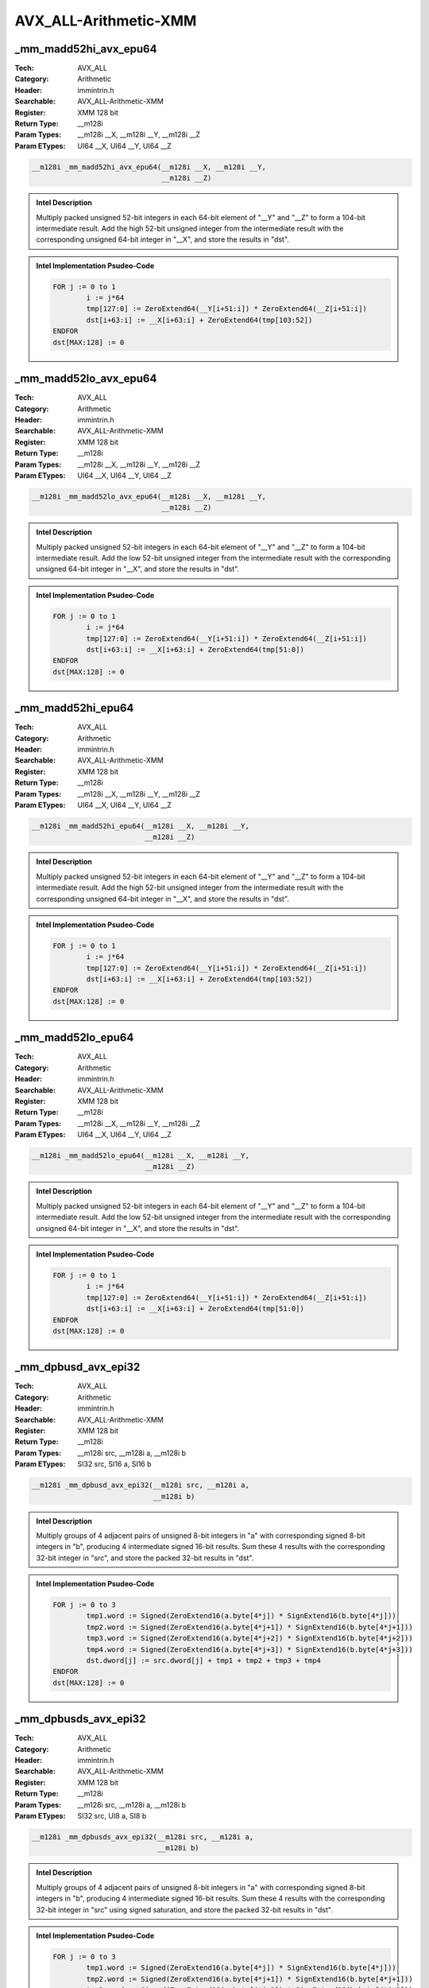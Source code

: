AVX_ALL-Arithmetic-XMM
======================

_mm_madd52hi_avx_epu64
----------------------
:Tech: AVX_ALL
:Category: Arithmetic
:Header: immintrin.h
:Searchable: AVX_ALL-Arithmetic-XMM
:Register: XMM 128 bit
:Return Type: __m128i
:Param Types:
    __m128i __X, 
    __m128i __Y, 
    __m128i __Z
:Param ETypes:
    UI64 __X, 
    UI64 __Y, 
    UI64 __Z

.. code-block:: C

    __m128i _mm_madd52hi_avx_epu64(__m128i __X, __m128i __Y,
                                   __m128i __Z)

.. admonition:: Intel Description

    Multiply packed unsigned 52-bit integers in each 64-bit element of "__Y" and "__Z" to form a 104-bit intermediate result. Add the high 52-bit unsigned integer from the intermediate result with the corresponding unsigned 64-bit integer in "__X", and store the results in "dst".

.. admonition:: Intel Implementation Psudeo-Code

    .. code-block:: text

        
        FOR j := 0 to 1
        	i := j*64
        	tmp[127:0] := ZeroExtend64(__Y[i+51:i]) * ZeroExtend64(__Z[i+51:i])
        	dst[i+63:i] := __X[i+63:i] + ZeroExtend64(tmp[103:52])
        ENDFOR
        dst[MAX:128] := 0
        

_mm_madd52lo_avx_epu64
----------------------
:Tech: AVX_ALL
:Category: Arithmetic
:Header: immintrin.h
:Searchable: AVX_ALL-Arithmetic-XMM
:Register: XMM 128 bit
:Return Type: __m128i
:Param Types:
    __m128i __X, 
    __m128i __Y, 
    __m128i __Z
:Param ETypes:
    UI64 __X, 
    UI64 __Y, 
    UI64 __Z

.. code-block:: C

    __m128i _mm_madd52lo_avx_epu64(__m128i __X, __m128i __Y,
                                   __m128i __Z)

.. admonition:: Intel Description

    Multiply packed unsigned 52-bit integers in each 64-bit element of "__Y" and "__Z" to form a 104-bit intermediate result. Add the low 52-bit unsigned integer from the intermediate result with the corresponding unsigned 64-bit integer in "__X", and store the results in "dst".

.. admonition:: Intel Implementation Psudeo-Code

    .. code-block:: text

        
        FOR j := 0 to 1
        	i := j*64
        	tmp[127:0] := ZeroExtend64(__Y[i+51:i]) * ZeroExtend64(__Z[i+51:i])
        	dst[i+63:i] := __X[i+63:i] + ZeroExtend64(tmp[51:0])
        ENDFOR
        dst[MAX:128] := 0
        

_mm_madd52hi_epu64
------------------
:Tech: AVX_ALL
:Category: Arithmetic
:Header: immintrin.h
:Searchable: AVX_ALL-Arithmetic-XMM
:Register: XMM 128 bit
:Return Type: __m128i
:Param Types:
    __m128i __X, 
    __m128i __Y, 
    __m128i __Z
:Param ETypes:
    UI64 __X, 
    UI64 __Y, 
    UI64 __Z

.. code-block:: C

    __m128i _mm_madd52hi_epu64(__m128i __X, __m128i __Y,
                               __m128i __Z)

.. admonition:: Intel Description

    Multiply packed unsigned 52-bit integers in each 64-bit element of "__Y" and "__Z" to form a 104-bit intermediate result. Add the high 52-bit unsigned integer from the intermediate result with the corresponding unsigned 64-bit integer in "__X", and store the results in "dst".

.. admonition:: Intel Implementation Psudeo-Code

    .. code-block:: text

        
        FOR j := 0 to 1
        	i := j*64
        	tmp[127:0] := ZeroExtend64(__Y[i+51:i]) * ZeroExtend64(__Z[i+51:i])
        	dst[i+63:i] := __X[i+63:i] + ZeroExtend64(tmp[103:52])
        ENDFOR
        dst[MAX:128] := 0
        

_mm_madd52lo_epu64
------------------
:Tech: AVX_ALL
:Category: Arithmetic
:Header: immintrin.h
:Searchable: AVX_ALL-Arithmetic-XMM
:Register: XMM 128 bit
:Return Type: __m128i
:Param Types:
    __m128i __X, 
    __m128i __Y, 
    __m128i __Z
:Param ETypes:
    UI64 __X, 
    UI64 __Y, 
    UI64 __Z

.. code-block:: C

    __m128i _mm_madd52lo_epu64(__m128i __X, __m128i __Y,
                               __m128i __Z)

.. admonition:: Intel Description

    Multiply packed unsigned 52-bit integers in each 64-bit element of "__Y" and "__Z" to form a 104-bit intermediate result. Add the low 52-bit unsigned integer from the intermediate result with the corresponding unsigned 64-bit integer in "__X", and store the results in "dst".

.. admonition:: Intel Implementation Psudeo-Code

    .. code-block:: text

        
        FOR j := 0 to 1
        	i := j*64
        	tmp[127:0] := ZeroExtend64(__Y[i+51:i]) * ZeroExtend64(__Z[i+51:i])
        	dst[i+63:i] := __X[i+63:i] + ZeroExtend64(tmp[51:0])
        ENDFOR
        dst[MAX:128] := 0
        

_mm_dpbusd_avx_epi32
--------------------
:Tech: AVX_ALL
:Category: Arithmetic
:Header: immintrin.h
:Searchable: AVX_ALL-Arithmetic-XMM
:Register: XMM 128 bit
:Return Type: __m128i
:Param Types:
    __m128i src, 
    __m128i a, 
    __m128i b
:Param ETypes:
    SI32 src, 
    SI16 a, 
    SI16 b

.. code-block:: C

    __m128i _mm_dpbusd_avx_epi32(__m128i src, __m128i a,
                                 __m128i b)

.. admonition:: Intel Description

    Multiply groups of 4 adjacent pairs of unsigned 8-bit integers in "a" with corresponding signed 8-bit integers in "b", producing 4 intermediate signed 16-bit results. Sum these 4 results with the corresponding 32-bit integer in "src", and store the packed 32-bit results in "dst".

.. admonition:: Intel Implementation Psudeo-Code

    .. code-block:: text

        
        FOR j := 0 to 3
        	tmp1.word := Signed(ZeroExtend16(a.byte[4*j]) * SignExtend16(b.byte[4*j]))
        	tmp2.word := Signed(ZeroExtend16(a.byte[4*j+1]) * SignExtend16(b.byte[4*j+1]))
        	tmp3.word := Signed(ZeroExtend16(a.byte[4*j+2]) * SignExtend16(b.byte[4*j+2]))
        	tmp4.word := Signed(ZeroExtend16(a.byte[4*j+3]) * SignExtend16(b.byte[4*j+3]))
        	dst.dword[j] := src.dword[j] + tmp1 + tmp2 + tmp3 + tmp4
        ENDFOR
        dst[MAX:128] := 0
        		

_mm_dpbusds_avx_epi32
---------------------
:Tech: AVX_ALL
:Category: Arithmetic
:Header: immintrin.h
:Searchable: AVX_ALL-Arithmetic-XMM
:Register: XMM 128 bit
:Return Type: __m128i
:Param Types:
    __m128i src, 
    __m128i a, 
    __m128i b
:Param ETypes:
    SI32 src, 
    UI8 a, 
    SI8 b

.. code-block:: C

    __m128i _mm_dpbusds_avx_epi32(__m128i src, __m128i a,
                                  __m128i b)

.. admonition:: Intel Description

    Multiply groups of 4 adjacent pairs of unsigned 8-bit integers in "a" with corresponding signed 8-bit integers in "b", producing 4 intermediate signed 16-bit results. Sum these 4 results with the corresponding 32-bit integer in "src" using signed saturation, and store the packed 32-bit results in "dst".

.. admonition:: Intel Implementation Psudeo-Code

    .. code-block:: text

        
        FOR j := 0 to 3
        	tmp1.word := Signed(ZeroExtend16(a.byte[4*j]) * SignExtend16(b.byte[4*j]))
        	tmp2.word := Signed(ZeroExtend16(a.byte[4*j+1]) * SignExtend16(b.byte[4*j+1]))
        	tmp3.word := Signed(ZeroExtend16(a.byte[4*j+2]) * SignExtend16(b.byte[4*j+2]))
        	tmp4.word := Signed(ZeroExtend16(a.byte[4*j+3]) * SignExtend16(b.byte[4*j+3]))
        	dst.dword[j] := Saturate32(src.dword[j] + tmp1 + tmp2 + tmp3 + tmp4)
        ENDFOR
        dst[MAX:128] := 0
        		

_mm_dpwssd_avx_epi32
--------------------
:Tech: AVX_ALL
:Category: Arithmetic
:Header: immintrin.h
:Searchable: AVX_ALL-Arithmetic-XMM
:Register: XMM 128 bit
:Return Type: __m128i
:Param Types:
    __m128i src, 
    __m128i a, 
    __m128i b
:Param ETypes:
    SI32 src, 
    SI16 a, 
    SI16 b

.. code-block:: C

    __m128i _mm_dpwssd_avx_epi32(__m128i src, __m128i a,
                                 __m128i b)

.. admonition:: Intel Description

    Multiply groups of 2 adjacent pairs of signed 16-bit integers in "a" with corresponding 16-bit integers in "b", producing 2 intermediate signed 32-bit results. Sum these 2 results with the corresponding 32-bit integer in "src", and store the packed 32-bit results in "dst".

.. admonition:: Intel Implementation Psudeo-Code

    .. code-block:: text

        
        FOR j := 0 to 3
        	tmp1.dword := SignExtend32(a.word[2*j]) * SignExtend32(b.word[2*j])
        	tmp2.dword := SignExtend32(a.word[2*j+1]) * SignExtend32(b.word[2*j+1])
        	dst.dword[j] := src.dword[j] + tmp1 + tmp2
        ENDFOR
        dst[MAX:128] := 0
        		

_mm_dpwssds_avx_epi32
---------------------
:Tech: AVX_ALL
:Category: Arithmetic
:Header: immintrin.h
:Searchable: AVX_ALL-Arithmetic-XMM
:Register: XMM 128 bit
:Return Type: __m128i
:Param Types:
    __m128i src, 
    __m128i a, 
    __m128i b
:Param ETypes:
    SI32 src, 
    SI16 a, 
    SI16 b

.. code-block:: C

    __m128i _mm_dpwssds_avx_epi32(__m128i src, __m128i a,
                                  __m128i b)

.. admonition:: Intel Description

    Multiply groups of 2 adjacent pairs of signed 16-bit integers in "a" with corresponding 16-bit integers in "b", producing 2 intermediate signed 32-bit results. Sum these 2 results with the corresponding 32-bit integer in "src" using signed saturation, and store the packed 32-bit results in "dst".

.. admonition:: Intel Implementation Psudeo-Code

    .. code-block:: text

        
        FOR j := 0 to 3
        	tmp1.dword := SignExtend32(a.word[2*j]) * SignExtend32(b.word[2*j])
        	tmp2.dword := SignExtend32(a.word[2*j+1]) * SignExtend32(b.word[2*j+1])
        	dst.dword[j] := Saturate32(src.dword[j] + tmp1 + tmp2)
        ENDFOR
        dst[MAX:128] := 0
        		

_mm_dpbusd_epi32
----------------
:Tech: AVX_ALL
:Category: Arithmetic
:Header: immintrin.h
:Searchable: AVX_ALL-Arithmetic-XMM
:Register: XMM 128 bit
:Return Type: __m128i
:Param Types:
    __m128i src, 
    __m128i a, 
    __m128i b
:Param ETypes:
    SI32 src, 
    SI16 a, 
    SI16 b

.. code-block:: C

    __m128i _mm_dpbusd_epi32(__m128i src, __m128i a, __m128i b);

.. admonition:: Intel Description

    Multiply groups of 4 adjacent pairs of unsigned 8-bit integers in "a" with corresponding signed 8-bit integers in "b", producing 4 intermediate signed 16-bit results. Sum these 4 results with the corresponding 32-bit integer in "src", and store the packed 32-bit results in "dst".

.. admonition:: Intel Implementation Psudeo-Code

    .. code-block:: text

        
        FOR j := 0 to 3
        	tmp1.word := Signed(ZeroExtend16(a.byte[4*j]) * SignExtend16(b.byte[4*j]))
        	tmp2.word := Signed(ZeroExtend16(a.byte[4*j+1]) * SignExtend16(b.byte[4*j+1]))
        	tmp3.word := Signed(ZeroExtend16(a.byte[4*j+2]) * SignExtend16(b.byte[4*j+2]))
        	tmp4.word := Signed(ZeroExtend16(a.byte[4*j+3]) * SignExtend16(b.byte[4*j+3]))
        	dst.dword[j] := src.dword[j] + tmp1 + tmp2 + tmp3 + tmp4
        ENDFOR
        dst[MAX:128] := 0
        		

_mm_dpbusds_epi32
-----------------
:Tech: AVX_ALL
:Category: Arithmetic
:Header: immintrin.h
:Searchable: AVX_ALL-Arithmetic-XMM
:Register: XMM 128 bit
:Return Type: __m128i
:Param Types:
    __m128i src, 
    __m128i a, 
    __m128i b
:Param ETypes:
    SI32 src, 
    UI8 a, 
    SI8 b

.. code-block:: C

    __m128i _mm_dpbusds_epi32(__m128i src, __m128i a,
                              __m128i b)

.. admonition:: Intel Description

    Multiply groups of 4 adjacent pairs of unsigned 8-bit integers in "a" with corresponding signed 8-bit integers in "b", producing 4 intermediate signed 16-bit results. Sum these 4 results with the corresponding 32-bit integer in "src" using signed saturation, and store the packed 32-bit results in "dst".

.. admonition:: Intel Implementation Psudeo-Code

    .. code-block:: text

        
        FOR j := 0 to 3
        	tmp1.word := Signed(ZeroExtend16(a.byte[4*j]) * SignExtend16(b.byte[4*j]))
        	tmp2.word := Signed(ZeroExtend16(a.byte[4*j+1]) * SignExtend16(b.byte[4*j+1]))
        	tmp3.word := Signed(ZeroExtend16(a.byte[4*j+2]) * SignExtend16(b.byte[4*j+2]))
        	tmp4.word := Signed(ZeroExtend16(a.byte[4*j+3]) * SignExtend16(b.byte[4*j+3]))
        	dst.dword[j] := Saturate32(src.dword[j] + tmp1 + tmp2 + tmp3 + tmp4)
        ENDFOR
        dst[MAX:128] := 0
        		

_mm_dpwssd_epi32
----------------
:Tech: AVX_ALL
:Category: Arithmetic
:Header: immintrin.h
:Searchable: AVX_ALL-Arithmetic-XMM
:Register: XMM 128 bit
:Return Type: __m128i
:Param Types:
    __m128i src, 
    __m128i a, 
    __m128i b
:Param ETypes:
    SI32 src, 
    SI16 a, 
    SI16 b

.. code-block:: C

    __m128i _mm_dpwssd_epi32(__m128i src, __m128i a, __m128i b);

.. admonition:: Intel Description

    Multiply groups of 2 adjacent pairs of signed 16-bit integers in "a" with corresponding 16-bit integers in "b", producing 2 intermediate signed 32-bit results. Sum these 2 results with the corresponding 32-bit integer in "src", and store the packed 32-bit results in "dst".

.. admonition:: Intel Implementation Psudeo-Code

    .. code-block:: text

        
        FOR j := 0 to 3
        	tmp1.dword := SignExtend32(a.word[2*j]) * SignExtend32(b.word[2*j])
        	tmp2.dword := SignExtend32(a.word[2*j+1]) * SignExtend32(b.word[2*j+1])
        	dst.dword[j] := src.dword[j] + tmp1 + tmp2
        ENDFOR
        dst[MAX:128] := 0
        		

_mm_dpwssds_epi32
-----------------
:Tech: AVX_ALL
:Category: Arithmetic
:Header: immintrin.h
:Searchable: AVX_ALL-Arithmetic-XMM
:Register: XMM 128 bit
:Return Type: __m128i
:Param Types:
    __m128i src, 
    __m128i a, 
    __m128i b
:Param ETypes:
    SI32 src, 
    SI16 a, 
    SI16 b

.. code-block:: C

    __m128i _mm_dpwssds_epi32(__m128i src, __m128i a,
                              __m128i b)

.. admonition:: Intel Description

    Multiply groups of 2 adjacent pairs of signed 16-bit integers in "a" with corresponding 16-bit integers in "b", producing 2 intermediate signed 32-bit results. Sum these 2 results with the corresponding 32-bit integer in "src" using signed saturation, and store the packed 32-bit results in "dst".

.. admonition:: Intel Implementation Psudeo-Code

    .. code-block:: text

        
        FOR j := 0 to 3
        	tmp1.dword := SignExtend32(a.word[2*j]) * SignExtend32(b.word[2*j])
        	tmp2.dword := SignExtend32(a.word[2*j+1]) * SignExtend32(b.word[2*j+1])
        	dst.dword[j] := Saturate32(src.dword[j] + tmp1 + tmp2)
        ENDFOR
        dst[MAX:128] := 0
        		

_mm_dpwsud_epi32
----------------
:Tech: AVX_ALL
:Category: Arithmetic
:Header: immintrin.h
:Searchable: AVX_ALL-Arithmetic-XMM
:Register: XMM 128 bit
:Return Type: __m128i
:Param Types:
    __m128i __W, 
    __m128i __A, 
    __m128i __B
:Param ETypes:
    SI32 __W, 
    SI16 __A, 
    UI16 __B

.. code-block:: C

    __m128i _mm_dpwsud_epi32(__m128i __W, __m128i __A,
                             __m128i __B)

.. admonition:: Intel Description

    Multiply groups of 2 adjacent pairs of signed 16-bit integers in "__A" with corresponding unsigned 16-bit integers in "__B", producing 2 intermediate signed 32-bit results. Sum these 2 results with the corresponding 32-bit integer in "__W", and store the packed 32-bit results in "dst".

.. admonition:: Intel Implementation Psudeo-Code

    .. code-block:: text

        
        FOR j := 0 to 3
        	tmp1.dword := SignExtend32(__A.word[2*j]) * ZeroExtend32(__B.word[2*j])
        	tmp2.dword := SignExtend32(__A.word[2*j+1]) * ZeroExtend32(__B.word[2*j+1])
        	dst.dword[j] := __W.dword[j] + tmp1 + tmp2
        ENDFOR
        dst[MAX:128] := 0
        

_mm_dpwsuds_epi32
-----------------
:Tech: AVX_ALL
:Category: Arithmetic
:Header: immintrin.h
:Searchable: AVX_ALL-Arithmetic-XMM
:Register: XMM 128 bit
:Return Type: __m128i
:Param Types:
    __m128i __W, 
    __m128i __A, 
    __m128i __B
:Param ETypes:
    SI32 __W, 
    SI16 __A, 
    UI16 __B

.. code-block:: C

    __m128i _mm_dpwsuds_epi32(__m128i __W, __m128i __A,
                              __m128i __B)

.. admonition:: Intel Description

    Multiply groups of 2 adjacent pairs of signed 16-bit integers in "__A" with corresponding unsigned 16-bit integers in "__B", producing 2 intermediate signed 32-bit results. Sum these 2 results with the corresponding 32-bit integer in "__W" with signed saturation, and store the packed 32-bit results in "dst".

.. admonition:: Intel Implementation Psudeo-Code

    .. code-block:: text

        
        FOR j := 0 to 3
        	tmp1.dword := SignExtend32(__A.word[2*j]) * ZeroExtend32(__B.word[2*j])
        	tmp2.dword := SignExtend32(__A.word[2*j+1]) * ZeroExtend32(__B.word[2*j+1])
        	dst.dword[j] := SIGNED_DWORD_SATURATE(__W.dword[j] + tmp1 + tmp2)
        ENDFOR
        dst[MAX:128] := 0			

_mm_dpwusd_epi32
----------------
:Tech: AVX_ALL
:Category: Arithmetic
:Header: immintrin.h
:Searchable: AVX_ALL-Arithmetic-XMM
:Register: XMM 128 bit
:Return Type: __m128i
:Param Types:
    __m128i __W, 
    __m128i __A, 
    __m128i __B
:Param ETypes:
    SI32 __W, 
    UI16 __A, 
    SI16 __B

.. code-block:: C

    __m128i _mm_dpwusd_epi32(__m128i __W, __m128i __A,
                             __m128i __B)

.. admonition:: Intel Description

    Multiply groups of 2 adjacent pairs of unsigned 16-bit integers in "__A" with corresponding signed 16-bit integers in "__B", producing 2 intermediate signed 32-bit results. Sum these 2 results with the corresponding 32-bit integer in "__W", and store the packed 32-bit results in "dst".

.. admonition:: Intel Implementation Psudeo-Code

    .. code-block:: text

        
        FOR j := 0 to 3
        	tmp1.dword := ZeroExtend32(__A.word[2*j]) * SignExtend32(__B.word[2*j])
        	tmp2.dword := ZeroExtend32(__A.word[2*j+1]) * SignExtend32(__B.word[2*j+1])
        	dst.dword[j] := __W.dword[j] + tmp1 + tmp2
        ENDFOR
        dst[MAX:128] := 0
        

_mm_dpwusds_epi32
-----------------
:Tech: AVX_ALL
:Category: Arithmetic
:Header: immintrin.h
:Searchable: AVX_ALL-Arithmetic-XMM
:Register: XMM 128 bit
:Return Type: __m128i
:Param Types:
    __m128i __W, 
    __m128i __A, 
    __m128i __B
:Param ETypes:
    SI32 __W, 
    UI16 __A, 
    SI16 __B

.. code-block:: C

    __m128i _mm_dpwusds_epi32(__m128i __W, __m128i __A,
                              __m128i __B)

.. admonition:: Intel Description

    Multiply groups of 2 adjacent pairs of unsigned 16-bit integers in "__A" with corresponding signed 16-bit integers in "__B", producing 2 intermediate signed 32-bit results. Sum these 2 results with the corresponding 32-bit integer in "__W" with signed saturation, and store the packed 32-bit results in "dst".

.. admonition:: Intel Implementation Psudeo-Code

    .. code-block:: text

        
        FOR j := 0 to 3
        	tmp1.dword := ZeroExtend32(__A.word[2*j]) * SignExtend32(__B.word[2*j])
        	tmp2.dword := ZeroExtend32(__A.word[2*j+1]) * SignExtend32(__B.word[2*j+1])
        	dst.dword[j] := SIGNED_DWORD_SATURATE(__W.dword[j] + tmp1 + tmp2)
        ENDFOR
        dst[MAX:128] := 0			

_mm_dpwuud_epi32
----------------
:Tech: AVX_ALL
:Category: Arithmetic
:Header: immintrin.h
:Searchable: AVX_ALL-Arithmetic-XMM
:Register: XMM 128 bit
:Return Type: __m128i
:Param Types:
    __m128i __W, 
    __m128i __A, 
    __m128i __B
:Param ETypes:
    UI32 __W, 
    UI16 __A, 
    UI16 __B

.. code-block:: C

    __m128i _mm_dpwuud_epi32(__m128i __W, __m128i __A,
                             __m128i __B)

.. admonition:: Intel Description

    Multiply groups of 2 adjacent pairs of unsigned 16-bit integers in "__A" with corresponding unsigned 16-bit integers in "__B", producing 2 intermediate signed 32-bit results. Sum these 2 results with the corresponding 32-bit integer in "__W", and store the packed 32-bit results in "dst".

.. admonition:: Intel Implementation Psudeo-Code

    .. code-block:: text

        
        FOR j := 0 to 3
        	tmp1.dword := ZeroExtend32(__A.word[2*j]) * ZeroExtend32(__B.word[2*j])
        	tmp2.dword := ZeroExtend32(__A.word[2*j+1]) * ZeroExtend32(__B.word[2*j+1])
        	dst.dword[j] := __W.dword[j] + tmp1 + tmp2
        ENDFOR
        dst[MAX:128] := 0
        

_mm_dpwuuds_epi32
-----------------
:Tech: AVX_ALL
:Category: Arithmetic
:Header: immintrin.h
:Searchable: AVX_ALL-Arithmetic-XMM
:Register: XMM 128 bit
:Return Type: __m128i
:Param Types:
    __m128i __W, 
    __m128i __A, 
    __m128i __B
:Param ETypes:
    UI32 __W, 
    UI16 __A, 
    UI16 __B

.. code-block:: C

    __m128i _mm_dpwuuds_epi32(__m128i __W, __m128i __A,
                              __m128i __B)

.. admonition:: Intel Description

    Multiply groups of 2 adjacent pairs of unsigned 16-bit integers in "__A" with corresponding unsigned 16-bit integers in "__B", producing 2 intermediate signed 32-bit results. Sum these 2 results with the corresponding 32-bit integer in "__W" with signed saturation, and store the packed 32-bit results in "dst".

.. admonition:: Intel Implementation Psudeo-Code

    .. code-block:: text

        
        FOR j := 0 to 3
        	tmp1.dword := ZeroExtend32(__A.word[2*j]) * ZeroExtend32(__B.word[2*j])
        	tmp2.dword := ZeroExtend32(__A.word[2*j+1]) * ZeroExtend32(__B.word[2*j+1])
        	dst.dword[j] := UNSIGNED_DWORD_SATURATE(__W.dword[j] + tmp1 + tmp2)
        ENDFOR
        dst[MAX:128] := 0			

_mm_dpbssd_epi32
----------------
:Tech: AVX_ALL
:Category: Arithmetic
:Header: immintrin.h
:Searchable: AVX_ALL-Arithmetic-XMM
:Register: XMM 128 bit
:Return Type: __m128i
:Param Types:
    __m128i __W, 
    __m128i __A, 
    __m128i __B
:Param ETypes:
    SI32 __W, 
    SI8 __A, 
    SI8 __B

.. code-block:: C

    __m128i _mm_dpbssd_epi32(__m128i __W, __m128i __A,
                             __m128i __B)

.. admonition:: Intel Description

    Multiply groups of 4 adjacent pairs of signed 8-bit integers in "__A" with corresponding signed 8-bit integers in "__B", producing 4 intermediate signed 16-bit results. Sum these 4 results with the corresponding 32-bit integer in "__W", and store the packed 32-bit results in "dst".

.. admonition:: Intel Implementation Psudeo-Code

    .. code-block:: text

        
        FOR j := 0 to 3
        	tmp1.word := SignExtend16(__A.byte[4*j]) * SignExtend16(__B.byte[4*j])
        	tmp2.word := SignExtend16(__A.byte[4*j+1]) * SignExtend16(__B.byte[4*j+1])
        	tmp3.word := SignExtend16(__A.byte[4*j+2]) * SignExtend16(__B.byte[4*j+2])
        	tmp4.word := SignExtend16(__A.byte[4*j+3]) * SignExtend16(__B.byte[4*j+3])
        	dst.dword[j] := __W.dword[j] + tmp1 + tmp2 + tmp3 + tmp4
        ENDFOR
        dst[MAX:128] := 0
        

_mm_dpbssds_epi32
-----------------
:Tech: AVX_ALL
:Category: Arithmetic
:Header: immintrin.h
:Searchable: AVX_ALL-Arithmetic-XMM
:Register: XMM 128 bit
:Return Type: __m128i
:Param Types:
    __m128i __W, 
    __m128i __A, 
    __m128i __B
:Param ETypes:
    SI32 __W, 
    SI8 __A, 
    SI8 __B

.. code-block:: C

    __m128i _mm_dpbssds_epi32(__m128i __W, __m128i __A,
                              __m128i __B)

.. admonition:: Intel Description

    Multiply groups of 4 adjacent pairs of signed 8-bit integers in "__A" with corresponding signed 8-bit integers in "__B", producing 4 intermediate signed 16-bit results. Sum these 4 results with the corresponding 32-bit integer in "__W" with signed saturation, and store the packed 32-bit results in "dst".

.. admonition:: Intel Implementation Psudeo-Code

    .. code-block:: text

        
        FOR j := 0 to 3
        	tmp1.word := SignExtend16(__A.byte[4*j]) * SignExtend16(__B.byte[4*j])
        	tmp2.word := SignExtend16(__A.byte[4*j+1]) * SignExtend16(__B.byte[4*j+1])
        	tmp3.word := SignExtend16(__A.byte[4*j+2]) * SignExtend16(__B.byte[4*j+2])
        	tmp4.word := SignExtend16(__A.byte[4*j+3]) * SignExtend16(__B.byte[4*j+3])
        	dst.dword[j] := SIGNED_DWORD_SATURATE(__W.dword[j] + tmp1 + tmp2 + tmp3 + tmp4)
        ENDFOR
        dst[MAX:128] := 0			

_mm_dpbsud_epi32
----------------
:Tech: AVX_ALL
:Category: Arithmetic
:Header: immintrin.h
:Searchable: AVX_ALL-Arithmetic-XMM
:Register: XMM 128 bit
:Return Type: __m128i
:Param Types:
    __m128i __W, 
    __m128i __A, 
    __m128i __B
:Param ETypes:
    SI32 __W, 
    SI8 __A, 
    UI8 __B

.. code-block:: C

    __m128i _mm_dpbsud_epi32(__m128i __W, __m128i __A,
                             __m128i __B)

.. admonition:: Intel Description

    Multiply groups of 4 adjacent pairs of signed 8-bit integers in "__A" with corresponding unsigned 8-bit integers in "__B", producing 4 intermediate signed 16-bit results. Sum these 4 results with the corresponding 32-bit integer in "__W", and store the packed 32-bit results in "dst".

.. admonition:: Intel Implementation Psudeo-Code

    .. code-block:: text

        
        FOR j := 0 to 3
        	tmp1.word := Signed(SignExtend16(__A.byte[4*j]) * ZeroExtend16(__B.byte[4*j]))
        	tmp2.word := Signed(SignExtend16(__A.byte[4*j+1]) * ZeroExtend16(__B.byte[4*j+1]))
        	tmp3.word := Signed(SignExtend16(__A.byte[4*j+2]) * ZeroExtend16(__B.byte[4*j+2]))
        	tmp4.word := Signed(SignExtend16(__A.byte[4*j+3]) * ZeroExtend16(__B.byte[4*j+3]))
        	dst.dword[j] := __W.dword[j] + tmp1 + tmp2 + tmp3 + tmp4
        ENDFOR
        dst[MAX:128] := 0
        

_mm_dpbsuds_epi32
-----------------
:Tech: AVX_ALL
:Category: Arithmetic
:Header: immintrin.h
:Searchable: AVX_ALL-Arithmetic-XMM
:Register: XMM 128 bit
:Return Type: __m128i
:Param Types:
    __m128i __W, 
    __m128i __A, 
    __m128i __B
:Param ETypes:
    SI32 __W, 
    SI8 __A, 
    UI8 __B

.. code-block:: C

    __m128i _mm_dpbsuds_epi32(__m128i __W, __m128i __A,
                              __m128i __B)

.. admonition:: Intel Description

    Multiply groups of 4 adjacent pairs of signed 8-bit integers in "__A" with corresponding unsigned 8-bit integers in "__B", producing 4 intermediate signed 16-bit results. Sum these 4 results with the corresponding 32-bit integer in "__W" with signed saturation, and store the packed 32-bit results in "dst".

.. admonition:: Intel Implementation Psudeo-Code

    .. code-block:: text

        
        FOR j := 0 to 3
        	tmp1.word := Signed(SignExtend16(__A.byte[4*j]) * ZeroExtend16(__B.byte[4*j]))
        	tmp2.word := Signed(SignExtend16(__A.byte[4*j+1]) * ZeroExtend16(__B.byte[4*j+1]))
        	tmp3.word := Signed(SignExtend16(__A.byte[4*j+2]) * ZeroExtend16(__B.byte[4*j+2]))
        	tmp4.word := Signed(SignExtend16(__A.byte[4*j+3]) * ZeroExtend16(__B.byte[4*j+3]))
        	dst.dword[j] := SIGNED_DWORD_SATURATE(__W.dword[j] + tmp1 + tmp2 + tmp3 + tmp4)
        ENDFOR
        dst[MAX:128] := 0			

_mm_dpbuud_epi32
----------------
:Tech: AVX_ALL
:Category: Arithmetic
:Header: immintrin.h
:Searchable: AVX_ALL-Arithmetic-XMM
:Register: XMM 128 bit
:Return Type: __m128i
:Param Types:
    __m128i __W, 
    __m128i __A, 
    __m128i __B
:Param ETypes:
    SI32 __W, 
    UI8 __A, 
    UI8 __B

.. code-block:: C

    __m128i _mm_dpbuud_epi32(__m128i __W, __m128i __A,
                             __m128i __B)

.. admonition:: Intel Description

    Multiply groups of 4 adjacent pairs of unsigned 8-bit integers in "__A" with corresponding unsigned 8-bit integers in "__B", producing 4 intermediate signed 16-bit results. Sum these 4 results with the corresponding 32-bit integer in "__W", and store the packed 32-bit results in "dst".

.. admonition:: Intel Implementation Psudeo-Code

    .. code-block:: text

        
        FOR j := 0 to 3
        	tmp1.word := ZeroExtend16(__A.byte[4*j]) * ZeroExtend16(__B.byte[4*j])
        	tmp2.word := ZeroExtend16(__A.byte[4*j+1]) * ZeroExtend16(__B.byte[4*j+1])
        	tmp3.word := ZeroExtend16(__A.byte[4*j+2]) * ZeroExtend16(__B.byte[4*j+2])
        	tmp4.word := ZeroExtend16(__A.byte[4*j+3]) * ZeroExtend16(__B.byte[4*j+3])
        	dst.dword[j] := __W.dword[j] + tmp1 + tmp2 + tmp3 + tmp4
        ENDFOR
        dst[MAX:128] := 0
        

_mm_dpbuuds_epi32
-----------------
:Tech: AVX_ALL
:Category: Arithmetic
:Header: immintrin.h
:Searchable: AVX_ALL-Arithmetic-XMM
:Register: XMM 128 bit
:Return Type: __m128i
:Param Types:
    __m128i __W, 
    __m128i __A, 
    __m128i __B
:Param ETypes:
    SI32 __W, 
    UI8 __A, 
    UI8 __B

.. code-block:: C

    __m128i _mm_dpbuuds_epi32(__m128i __W, __m128i __A,
                              __m128i __B)

.. admonition:: Intel Description

    Multiply groups of 4 adjacent pairs of unsigned 8-bit integers in "__A" with corresponding unsigned 8-bit integers in "__B", producing 4 intermediate signed 16-bit results. Sum these 4 results with the corresponding 32-bit integer in "__W" with unsigned saturation, and store the packed 32-bit results in "dst".

.. admonition:: Intel Implementation Psudeo-Code

    .. code-block:: text

        
        FOR j := 0 to 3
        	tmp1.word := ZeroExtend16(__A.byte[4*j]) * ZeroExtend16(__B.byte[4*j])
        	tmp2.word := ZeroExtend16(__A.byte[4*j+1]) * ZeroExtend16(__B.byte[4*j+1])
        	tmp3.word := ZeroExtend16(__A.byte[4*j+2]) * ZeroExtend16(__B.byte[4*j+2])
        	tmp4.word := ZeroExtend16(__A.byte[4*j+3]) * ZeroExtend16(__B.byte[4*j+3])
        	dst.dword[j] := UNSIGNED_DWORD_SATURATE(__W.dword[j] + tmp1 + tmp2 + tmp3 + tmp4)
        ENDFOR
        dst[MAX:128] := 0			

_mm_fmadd_pd
------------
:Tech: AVX_ALL
:Category: Arithmetic
:Header: immintrin.h
:Searchable: AVX_ALL-Arithmetic-XMM
:Register: XMM 128 bit
:Return Type: __m128d
:Param Types:
    __m128d a, 
    __m128d b, 
    __m128d c
:Param ETypes:
    FP64 a, 
    FP64 b, 
    FP64 c

.. code-block:: C

    __m128d _mm_fmadd_pd(__m128d a, __m128d b, __m128d c);

.. admonition:: Intel Description

    Multiply packed double-precision (64-bit) floating-point elements in "a" and "b", add the intermediate result to packed elements in "c", and store the results in "dst".

.. admonition:: Intel Implementation Psudeo-Code

    .. code-block:: text

        
        FOR j := 0 to 1
        	i := j*64
        	dst[i+63:i] := (a[i+63:i] * b[i+63:i]) + c[i+63:i]
        ENDFOR
        dst[MAX:128] := 0
        	

_mm_fmadd_ps
------------
:Tech: AVX_ALL
:Category: Arithmetic
:Header: immintrin.h
:Searchable: AVX_ALL-Arithmetic-XMM
:Register: XMM 128 bit
:Return Type: __m128
:Param Types:
    __m128 a, 
    __m128 b, 
    __m128 c
:Param ETypes:
    FP32 a, 
    FP32 b, 
    FP32 c

.. code-block:: C

    __m128 _mm_fmadd_ps(__m128 a, __m128 b, __m128 c);

.. admonition:: Intel Description

    Multiply packed single-precision (32-bit) floating-point elements in "a" and "b", add the intermediate result to packed elements in "c", and store the results in "dst".

.. admonition:: Intel Implementation Psudeo-Code

    .. code-block:: text

        
        FOR j := 0 to 3
        	i := j*32
        	dst[i+31:i] := (a[i+31:i] * b[i+31:i]) + c[i+31:i]
        ENDFOR
        dst[MAX:128] := 0
        	

_mm_fmadd_sd
------------
:Tech: AVX_ALL
:Category: Arithmetic
:Header: immintrin.h
:Searchable: AVX_ALL-Arithmetic-XMM
:Register: XMM 128 bit
:Return Type: __m128d
:Param Types:
    __m128d a, 
    __m128d b, 
    __m128d c
:Param ETypes:
    FP64 a, 
    FP64 b, 
    FP64 c

.. code-block:: C

    __m128d _mm_fmadd_sd(__m128d a, __m128d b, __m128d c);

.. admonition:: Intel Description

    Multiply the lower double-precision (64-bit) floating-point elements in "a" and "b", and add the intermediate result to the lower element in "c". Store the result in the lower element of "dst", and copy the upper element from "a" to the upper element of "dst".

.. admonition:: Intel Implementation Psudeo-Code

    .. code-block:: text

        
        dst[63:0] := (a[63:0] * b[63:0]) + c[63:0]
        dst[127:64] := a[127:64]
        dst[MAX:128] := 0
        	

_mm_fmadd_ss
------------
:Tech: AVX_ALL
:Category: Arithmetic
:Header: immintrin.h
:Searchable: AVX_ALL-Arithmetic-XMM
:Register: XMM 128 bit
:Return Type: __m128
:Param Types:
    __m128 a, 
    __m128 b, 
    __m128 c
:Param ETypes:
    FP32 a, 
    FP32 b, 
    FP32 c

.. code-block:: C

    __m128 _mm_fmadd_ss(__m128 a, __m128 b, __m128 c);

.. admonition:: Intel Description

    Multiply the lower single-precision (32-bit) floating-point elements in "a" and "b", and add the intermediate result to the lower element in "c". Store the result in the lower element of "dst", and copy the upper 3 packed elements from "a" to the upper elements of "dst".

.. admonition:: Intel Implementation Psudeo-Code

    .. code-block:: text

        
        dst[31:0] := (a[31:0] * b[31:0]) + c[31:0]
        dst[127:32] := a[127:32]
        dst[MAX:128] := 0
        	

_mm_fmaddsub_pd
---------------
:Tech: AVX_ALL
:Category: Arithmetic
:Header: immintrin.h
:Searchable: AVX_ALL-Arithmetic-XMM
:Register: XMM 128 bit
:Return Type: __m128d
:Param Types:
    __m128d a, 
    __m128d b, 
    __m128d c
:Param ETypes:
    FP64 a, 
    FP64 b, 
    FP64 c

.. code-block:: C

    __m128d _mm_fmaddsub_pd(__m128d a, __m128d b, __m128d c);

.. admonition:: Intel Description

    Multiply packed double-precision (64-bit) floating-point elements in "a" and "b", alternatively add and subtract packed elements in "c" to/from the intermediate result, and store the results in "dst".

.. admonition:: Intel Implementation Psudeo-Code

    .. code-block:: text

        
        FOR j := 0 to 1
        	i := j*64
        	IF ((j & 1) == 0) 
        		dst[i+63:i] := (a[i+63:i] * b[i+63:i]) - c[i+63:i]
        	ELSE
        		dst[i+63:i] := (a[i+63:i] * b[i+63:i]) + c[i+63:i]
        	FI
        ENDFOR
        dst[MAX:128] := 0
        	

_mm_fmaddsub_ps
---------------
:Tech: AVX_ALL
:Category: Arithmetic
:Header: immintrin.h
:Searchable: AVX_ALL-Arithmetic-XMM
:Register: XMM 128 bit
:Return Type: __m128
:Param Types:
    __m128 a, 
    __m128 b, 
    __m128 c
:Param ETypes:
    FP32 a, 
    FP32 b, 
    FP32 c

.. code-block:: C

    __m128 _mm_fmaddsub_ps(__m128 a, __m128 b, __m128 c);

.. admonition:: Intel Description

    Multiply packed single-precision (32-bit) floating-point elements in "a" and "b", alternatively add and subtract packed elements in "c" to/from the intermediate result, and store the results in "dst".

.. admonition:: Intel Implementation Psudeo-Code

    .. code-block:: text

        
        FOR j := 0 to 3
        	i := j*32
        	IF ((j & 1) == 0) 
        		dst[i+31:i] := (a[i+31:i] * b[i+31:i]) - c[i+31:i]
        	ELSE
        		dst[i+31:i] := (a[i+31:i] * b[i+31:i]) + c[i+31:i]
        	FI
        ENDFOR
        dst[MAX:128] := 0
        	

_mm_fmsub_pd
------------
:Tech: AVX_ALL
:Category: Arithmetic
:Header: immintrin.h
:Searchable: AVX_ALL-Arithmetic-XMM
:Register: XMM 128 bit
:Return Type: __m128d
:Param Types:
    __m128d a, 
    __m128d b, 
    __m128d c
:Param ETypes:
    FP64 a, 
    FP64 b, 
    FP64 c

.. code-block:: C

    __m128d _mm_fmsub_pd(__m128d a, __m128d b, __m128d c);

.. admonition:: Intel Description

    Multiply packed double-precision (64-bit) floating-point elements in "a" and "b", subtract packed elements in "c" from the intermediate result, and store the results in "dst".

.. admonition:: Intel Implementation Psudeo-Code

    .. code-block:: text

        
        FOR j := 0 to 1
        	i := j*64
        	dst[i+63:i] := (a[i+63:i] * b[i+63:i]) - c[i+63:i]
        ENDFOR
        dst[MAX:128] := 0
        	

_mm_fmsub_ps
------------
:Tech: AVX_ALL
:Category: Arithmetic
:Header: immintrin.h
:Searchable: AVX_ALL-Arithmetic-XMM
:Register: XMM 128 bit
:Return Type: __m128
:Param Types:
    __m128 a, 
    __m128 b, 
    __m128 c
:Param ETypes:
    FP32 a, 
    FP32 b, 
    FP32 c

.. code-block:: C

    __m128 _mm_fmsub_ps(__m128 a, __m128 b, __m128 c);

.. admonition:: Intel Description

    Multiply packed single-precision (32-bit) floating-point elements in "a" and "b", subtract packed elements in "c" from the intermediate result, and store the results in "dst".

.. admonition:: Intel Implementation Psudeo-Code

    .. code-block:: text

        
        FOR j := 0 to 3
        	i := j*32
        	dst[i+31:i] := (a[i+31:i] * b[i+31:i]) - c[i+31:i]
        ENDFOR
        dst[MAX:128] := 0
        	

_mm_fmsub_sd
------------
:Tech: AVX_ALL
:Category: Arithmetic
:Header: immintrin.h
:Searchable: AVX_ALL-Arithmetic-XMM
:Register: XMM 128 bit
:Return Type: __m128d
:Param Types:
    __m128d a, 
    __m128d b, 
    __m128d c
:Param ETypes:
    FP64 a, 
    FP64 b, 
    FP64 c

.. code-block:: C

    __m128d _mm_fmsub_sd(__m128d a, __m128d b, __m128d c);

.. admonition:: Intel Description

    Multiply the lower double-precision (64-bit) floating-point elements in "a" and "b", and subtract the lower element in "c" from the intermediate result. Store the result in the lower element of "dst", and copy the upper element from "a" to the upper element of "dst".

.. admonition:: Intel Implementation Psudeo-Code

    .. code-block:: text

        
        dst[63:0] := (a[63:0] * b[63:0]) - c[63:0]
        dst[127:64] := a[127:64]
        dst[MAX:128] := 0
        	

_mm_fmsub_ss
------------
:Tech: AVX_ALL
:Category: Arithmetic
:Header: immintrin.h
:Searchable: AVX_ALL-Arithmetic-XMM
:Register: XMM 128 bit
:Return Type: __m128
:Param Types:
    __m128 a, 
    __m128 b, 
    __m128 c
:Param ETypes:
    FP32 a, 
    FP32 b, 
    FP32 c

.. code-block:: C

    __m128 _mm_fmsub_ss(__m128 a, __m128 b, __m128 c);

.. admonition:: Intel Description

    Multiply the lower single-precision (32-bit) floating-point elements in "a" and "b", and subtract the lower element in "c" from the intermediate result. Store the result in the lower element of "dst", and copy the upper 3 packed elements from "a" to the upper elements of "dst".

.. admonition:: Intel Implementation Psudeo-Code

    .. code-block:: text

        
        dst[31:0] := (a[31:0] * b[31:0]) - c[31:0]
        dst[127:32] := a[127:32]
        dst[MAX:128] := 0
        	

_mm_fmsubadd_pd
---------------
:Tech: AVX_ALL
:Category: Arithmetic
:Header: immintrin.h
:Searchable: AVX_ALL-Arithmetic-XMM
:Register: XMM 128 bit
:Return Type: __m128d
:Param Types:
    __m128d a, 
    __m128d b, 
    __m128d c
:Param ETypes:
    FP64 a, 
    FP64 b, 
    FP64 c

.. code-block:: C

    __m128d _mm_fmsubadd_pd(__m128d a, __m128d b, __m128d c);

.. admonition:: Intel Description

    Multiply packed double-precision (64-bit) floating-point elements in "a" and "b", alternatively subtract and add packed elements in "c" from/to the intermediate result, and store the results in "dst".

.. admonition:: Intel Implementation Psudeo-Code

    .. code-block:: text

        
        FOR j := 0 to 1
        	i := j*64
        	IF ((j & 1) == 0) 
        		dst[i+63:i] := (a[i+63:i] * b[i+63:i]) + c[i+63:i]
        	ELSE
        		dst[i+63:i] := (a[i+63:i] * b[i+63:i]) - c[i+63:i]
        	FI
        ENDFOR
        dst[MAX:128] := 0
        	

_mm_fmsubadd_ps
---------------
:Tech: AVX_ALL
:Category: Arithmetic
:Header: immintrin.h
:Searchable: AVX_ALL-Arithmetic-XMM
:Register: XMM 128 bit
:Return Type: __m128
:Param Types:
    __m128 a, 
    __m128 b, 
    __m128 c
:Param ETypes:
    FP32 a, 
    FP32 b, 
    FP32 c

.. code-block:: C

    __m128 _mm_fmsubadd_ps(__m128 a, __m128 b, __m128 c);

.. admonition:: Intel Description

    Multiply packed single-precision (32-bit) floating-point elements in "a" and "b", alternatively subtract and add packed elements in "c" from/to the intermediate result, and store the results in "dst".

.. admonition:: Intel Implementation Psudeo-Code

    .. code-block:: text

        
        FOR j := 0 to 3
        	i := j*32
        	IF ((j & 1) == 0) 
        		dst[i+31:i] := (a[i+31:i] * b[i+31:i]) + c[i+31:i]
        	ELSE
        		dst[i+31:i] := (a[i+31:i] * b[i+31:i]) - c[i+31:i]
        	FI
        ENDFOR
        dst[MAX:128] := 0
        	

_mm_fnmadd_pd
-------------
:Tech: AVX_ALL
:Category: Arithmetic
:Header: immintrin.h
:Searchable: AVX_ALL-Arithmetic-XMM
:Register: XMM 128 bit
:Return Type: __m128d
:Param Types:
    __m128d a, 
    __m128d b, 
    __m128d c
:Param ETypes:
    FP64 a, 
    FP64 b, 
    FP64 c

.. code-block:: C

    __m128d _mm_fnmadd_pd(__m128d a, __m128d b, __m128d c);

.. admonition:: Intel Description

    Multiply packed double-precision (64-bit) floating-point elements in "a" and "b", add the negated intermediate result to packed elements in "c", and store the results in "dst".

.. admonition:: Intel Implementation Psudeo-Code

    .. code-block:: text

        
        FOR j := 0 to 1
        	i := j*64
        	dst[i+63:i] := -(a[i+63:i] * b[i+63:i]) + c[i+63:i]
        ENDFOR	
        dst[MAX:128] := 0
        	

_mm_fnmadd_ps
-------------
:Tech: AVX_ALL
:Category: Arithmetic
:Header: immintrin.h
:Searchable: AVX_ALL-Arithmetic-XMM
:Register: XMM 128 bit
:Return Type: __m128
:Param Types:
    __m128 a, 
    __m128 b, 
    __m128 c
:Param ETypes:
    FP32 a, 
    FP32 b, 
    FP32 c

.. code-block:: C

    __m128 _mm_fnmadd_ps(__m128 a, __m128 b, __m128 c);

.. admonition:: Intel Description

    Multiply packed single-precision (32-bit) floating-point elements in "a" and "b", add the negated intermediate result to packed elements in "c", and store the results in "dst".

.. admonition:: Intel Implementation Psudeo-Code

    .. code-block:: text

        
        FOR j := 0 to 3
        	i := j*32
        	dst[i+31:i] := -(a[i+31:i] * b[i+31:i]) + c[i+31:i]
        ENDFOR	
        dst[MAX:128] := 0
        	

_mm_fnmadd_sd
-------------
:Tech: AVX_ALL
:Category: Arithmetic
:Header: immintrin.h
:Searchable: AVX_ALL-Arithmetic-XMM
:Register: XMM 128 bit
:Return Type: __m128d
:Param Types:
    __m128d a, 
    __m128d b, 
    __m128d c
:Param ETypes:
    FP64 a, 
    FP64 b, 
    FP64 c

.. code-block:: C

    __m128d _mm_fnmadd_sd(__m128d a, __m128d b, __m128d c);

.. admonition:: Intel Description

    Multiply the lower double-precision (64-bit) floating-point elements in "a" and "b", and add the negated intermediate result to the lower element in "c". Store the result in the lower element of "dst", and copy the upper element from "a" to the upper element of "dst".

.. admonition:: Intel Implementation Psudeo-Code

    .. code-block:: text

        
        dst[63:0] := -(a[63:0] * b[63:0]) + c[63:0]
        dst[127:64] := a[127:64]
        dst[MAX:128] := 0
        	

_mm_fnmadd_ss
-------------
:Tech: AVX_ALL
:Category: Arithmetic
:Header: immintrin.h
:Searchable: AVX_ALL-Arithmetic-XMM
:Register: XMM 128 bit
:Return Type: __m128
:Param Types:
    __m128 a, 
    __m128 b, 
    __m128 c
:Param ETypes:
    FP32 a, 
    FP32 b, 
    FP32 c

.. code-block:: C

    __m128 _mm_fnmadd_ss(__m128 a, __m128 b, __m128 c);

.. admonition:: Intel Description

    Multiply the lower single-precision (32-bit) floating-point elements in "a" and "b", and add the negated intermediate result to the lower element in "c". Store the result in the lower element of "dst", and copy the upper 3 packed elements from "a" to the upper elements of "dst".

.. admonition:: Intel Implementation Psudeo-Code

    .. code-block:: text

        
        dst[31:0] := -(a[31:0] * b[31:0]) + c[31:0]
        dst[127:32] := a[127:32]
        dst[MAX:128] := 0
        	

_mm_fnmsub_pd
-------------
:Tech: AVX_ALL
:Category: Arithmetic
:Header: immintrin.h
:Searchable: AVX_ALL-Arithmetic-XMM
:Register: XMM 128 bit
:Return Type: __m128d
:Param Types:
    __m128d a, 
    __m128d b, 
    __m128d c
:Param ETypes:
    FP64 a, 
    FP64 b, 
    FP64 c

.. code-block:: C

    __m128d _mm_fnmsub_pd(__m128d a, __m128d b, __m128d c);

.. admonition:: Intel Description

    Multiply packed double-precision (64-bit) floating-point elements in "a" and "b", subtract packed elements in "c" from the negated intermediate result, and store the results in "dst".

.. admonition:: Intel Implementation Psudeo-Code

    .. code-block:: text

        
        FOR j := 0 to 1
        	i := j*64
        	dst[i+63:i] := -(a[i+63:i] * b[i+63:i]) - c[i+63:i]
        ENDFOR	
        dst[MAX:128] := 0
        	

_mm_fnmsub_ps
-------------
:Tech: AVX_ALL
:Category: Arithmetic
:Header: immintrin.h
:Searchable: AVX_ALL-Arithmetic-XMM
:Register: XMM 128 bit
:Return Type: __m128
:Param Types:
    __m128 a, 
    __m128 b, 
    __m128 c
:Param ETypes:
    FP32 a, 
    FP32 b, 
    FP32 c

.. code-block:: C

    __m128 _mm_fnmsub_ps(__m128 a, __m128 b, __m128 c);

.. admonition:: Intel Description

    Multiply packed single-precision (32-bit) floating-point elements in "a" and "b", subtract packed elements in "c" from the negated intermediate result, and store the results in "dst".

.. admonition:: Intel Implementation Psudeo-Code

    .. code-block:: text

        
        FOR j := 0 to 3
        	i := j*32
        	dst[i+31:i] := -(a[i+31:i] * b[i+31:i]) - c[i+31:i]
        ENDFOR	
        dst[MAX:128] := 0
        	

_mm_fnmsub_sd
-------------
:Tech: AVX_ALL
:Category: Arithmetic
:Header: immintrin.h
:Searchable: AVX_ALL-Arithmetic-XMM
:Register: XMM 128 bit
:Return Type: __m128d
:Param Types:
    __m128d a, 
    __m128d b, 
    __m128d c
:Param ETypes:
    FP64 a, 
    FP64 b, 
    FP64 c

.. code-block:: C

    __m128d _mm_fnmsub_sd(__m128d a, __m128d b, __m128d c);

.. admonition:: Intel Description

    Multiply the lower double-precision (64-bit) floating-point elements in "a" and "b", and subtract the lower element in "c" from the negated intermediate result. Store the result in the lower element of "dst", and copy the upper element from "a" to the upper element of "dst".

.. admonition:: Intel Implementation Psudeo-Code

    .. code-block:: text

        
        dst[63:0] := -(a[63:0] * b[63:0]) - c[63:0]
        dst[127:64] := a[127:64]
        dst[MAX:128] := 0
        	

_mm_fnmsub_ss
-------------
:Tech: AVX_ALL
:Category: Arithmetic
:Header: immintrin.h
:Searchable: AVX_ALL-Arithmetic-XMM
:Register: XMM 128 bit
:Return Type: __m128
:Param Types:
    __m128 a, 
    __m128 b, 
    __m128 c
:Param ETypes:
    FP32 a, 
    FP32 b, 
    FP32 c

.. code-block:: C

    __m128 _mm_fnmsub_ss(__m128 a, __m128 b, __m128 c);

.. admonition:: Intel Description

    Multiply the lower single-precision (32-bit) floating-point elements in "a" and "b", and subtract the lower element in "c" from the negated intermediate result. Store the result in the lower element of "dst", and copy the upper 3 packed elements from "a" to the upper elements of "dst".

.. admonition:: Intel Implementation Psudeo-Code

    .. code-block:: text

        
        dst[31:0] := -(a[31:0] * b[31:0]) - c[31:0]
        dst[127:32] := a[127:32]
        dst[MAX:128] := 0
        	

